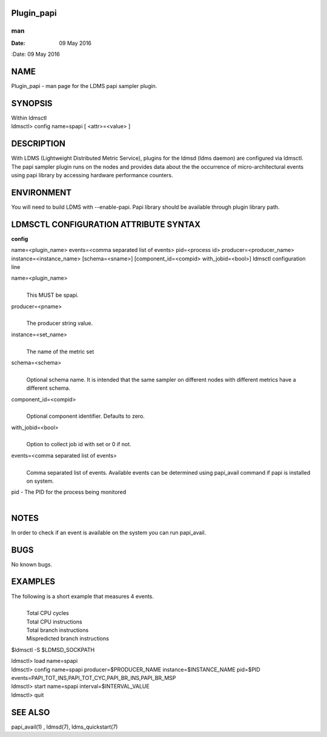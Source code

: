 Plugin_papi
===========
===
man
===

:Date:   09 May 2016

NAME
====

Plugin_papi - man page for the LDMS papi sampler plugin.

SYNOPSIS
========

| Within ldmsctl
| ldmsctl> config name=spapi [ <attr>=<value> ]

DESCRIPTION
===========

With LDMS (Lightweight Distributed Metric Service), plugins for the
ldmsd (ldms daemon) are configured via ldmsctl. The papi sampler plugin
runs on the nodes and provides data about the the occurrence of
micro-architectural events using papi library by accessing hardware
performance counters.

ENVIRONMENT
===========

You will need to build LDMS with --enable-papi. Papi library should be
available through plugin library path.

LDMSCTL CONFIGURATION ATTRIBUTE SYNTAX
======================================

**config**

name=<plugin_name> events=<comma separated list of events> pid=<process
id> producer=<producer_name> instance=<instance_name> [schema=<sname>]
[component_id=<compid> with_jobid=<bool>] ldmsctl configuration line

name=<plugin_name>
   | 
   | This MUST be spapi.

producer=<pname>
   | 
   | The producer string value.

instance=<set_name>
   | 
   | The name of the metric set

schema=<schema>
   | 
   | Optional schema name. It is intended that the same sampler on
     different nodes with different metrics have a different schema.

component_id=<compid>
   | 
   | Optional component identifier. Defaults to zero.

with_jobid=<bool>
   | 
   | Option to collect job id with set or 0 if not.

events=<comma separated list of events>
   | 
   | Comma separated list of events. Available events can be determined
     using papi_avail command if papi is installed on system.

pid - The PID for the process being monitored
   | 

NOTES
=====

In order to check if an event is available on the system you can run
papi_avail.

BUGS
====

No known bugs.

EXAMPLES
========

The following is a short example that measures 4 events.
   | 
   | Total CPU cycles
   | Total CPU instructions
   | Total branch instructions
   | Mispredicted branch instructions

$ldmsctl -S $LDMSD_SOCKPATH

| ldmsctl> load name=spapi
| ldmsctl> config name=spapi producer=$PRODUCER_NAME
  instance=$INSTANCE_NAME pid=$PID
  events=PAPI_TOT_INS,PAPI_TOT_CYC,PAPI_BR_INS,PAPI_BR_MSP
| ldmsctl> start name=spapi interval=$INTERVAL_VALUE
| ldmsctl> quit

SEE ALSO
========

papi_avail(1) , ldmsd(7), ldms_quickstart(7)
